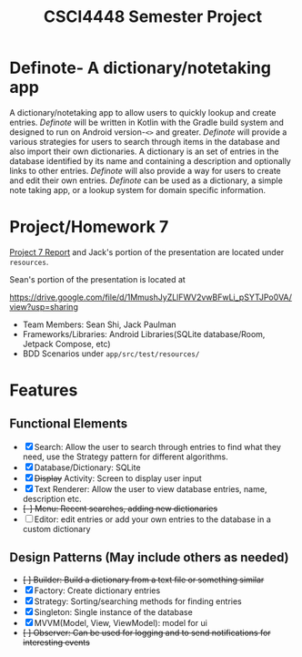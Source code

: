 #+TITLE: CSCI4448 Semester Project
#+DESCRIPTION: CSCI4448 Semester Project
#+OPTIONS: toc:nil num:nil
#+BIND: org-latex-title-command "\\begin{center}\\Large %t\\end{center}"
#+EXPORT_FILE_NAME: resources/proposal
#+LATEX_HEADER: \usepackage{enumitem}
#+LATEX_HEADER: \setlist{noitemsep}
* Definote- A dictionary/notetaking app
A dictionary/notetaking app to allow users to quickly lookup and create entries.
/Definote/ will be written in Kotlin with the Gradle build system and designed to run on Android version-=<>= and greater.
/Definote/ will provide a various strategies for users to search through items in the database and also import their own dictionaries.
A dictionary is an set of entries in the database identified by its name and containing a description and optionally links to other entries.
/Definote/ will also provide a way for users to create and edit their own entries.
/Definote/ can be used as a dictionary,
a simple note taking app, or a lookup system for domain specific information.

* Project/Homework 7
[[file:resources/Project 7 Update.pdf][Project 7 Report]] and Jack's portion of the presentation are located under =resources=.

Sean's portion of the presentation is located at

[[https://drive.google.com/file/d/1MmushJyZLlFWV2vwBFwLi_pSYTJPo0VA/view?usp=sharing][https://drive.google.com/file/d/1MmushJyZLlFWV2vwBFwLi_pSYTJPo0VA/view?usp=sharing]]

- Team Members: Sean Shi, Jack Paulman
- Frameworks/Libraries: Android Libraries(SQLite database/Room, Jetpack Compose, etc)
- BDD Scenarios under =app/src/test/resources/=

* Features
** Functional Elements
- [X] Search: Allow the user to search through entries to find what they need, use the Strategy pattern for different algorithms.
- [X] Database/Dictionary: SQLite
- [X] +Display+ Activity: Screen to display user input
- [X] Text Renderer: Allow the user to view database entries, name, description etc.
- +[-] Menu: Recent searches, adding new dictionaries+
- [ ] Editor: edit entries or add your own entries to the database in a custom dictionary
** Design Patterns (May include others as needed)
- +[ ] Builder: Build a dictionary from a text file or something similar+
- [X] Factory: Create dictionary entries
- [X] Strategy: Sorting/searching methods for finding entries
- [X] Singleton: Single instance of the database
- [X] MVVM(Model, View, ViewModel): model for ui
- +[ ] Observer: Can be used for logging and to send notifications for interesting events+
